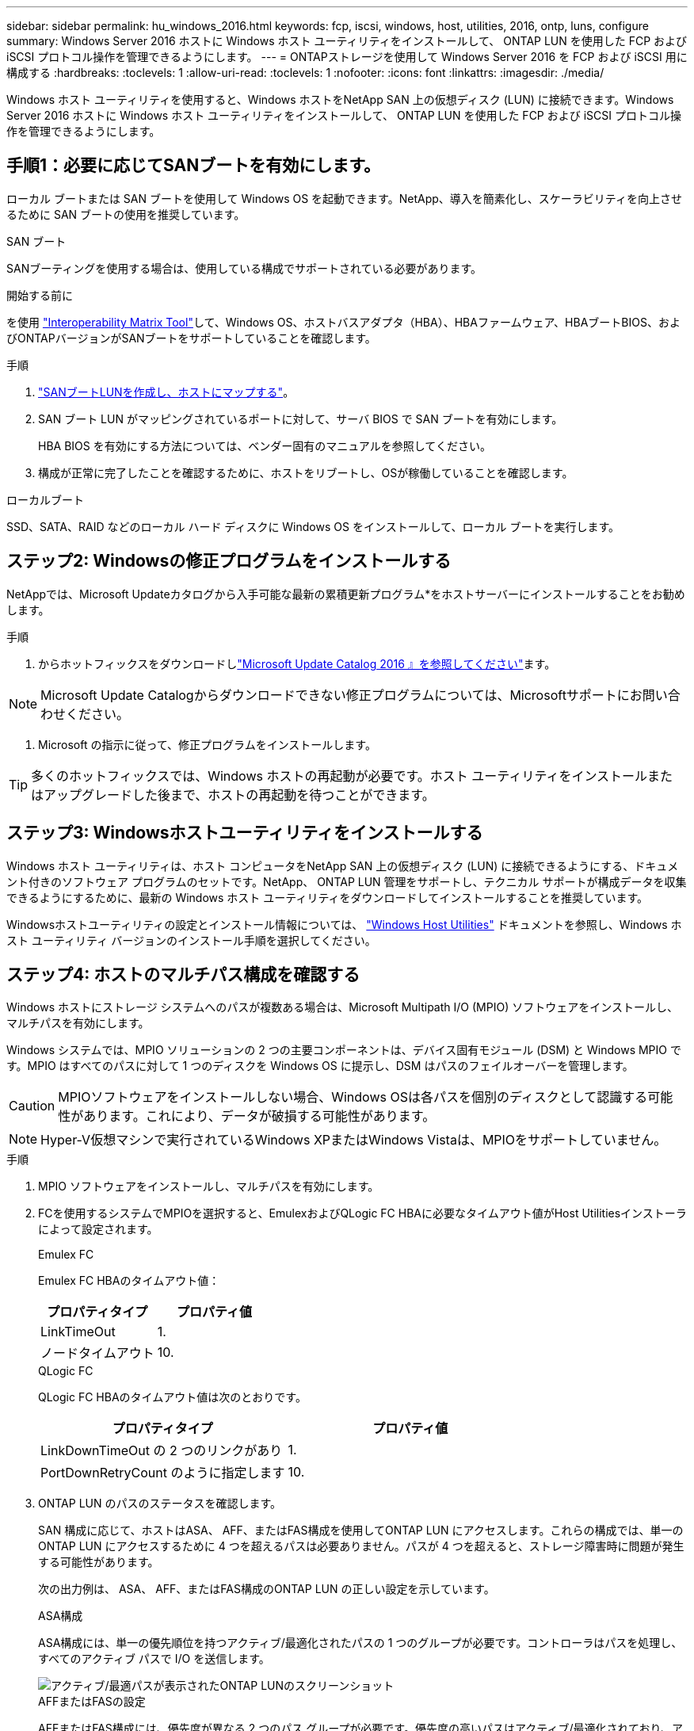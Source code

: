 ---
sidebar: sidebar 
permalink: hu_windows_2016.html 
keywords: fcp, iscsi, windows, host, utilities, 2016, ontp, luns, configure 
summary: Windows Server 2016 ホストに Windows ホスト ユーティリティをインストールして、 ONTAP LUN を使用した FCP および iSCSI プロトコル操作を管理できるようにします。 
---
= ONTAPストレージを使用して Windows Server 2016 を FCP および iSCSI 用に構成する
:hardbreaks:
:toclevels: 1
:allow-uri-read: 
:toclevels: 1
:nofooter: 
:icons: font
:linkattrs: 
:imagesdir: ./media/


[role="lead"]
Windows ホスト ユーティリティを使用すると、Windows ホストをNetApp SAN 上の仮想ディスク (LUN) に接続できます。Windows Server 2016 ホストに Windows ホスト ユーティリティをインストールして、 ONTAP LUN を使用した FCP および iSCSI プロトコル操作を管理できるようにします。



== 手順1：必要に応じてSANブートを有効にします。

ローカル ブートまたは SAN ブートを使用して Windows OS を起動できます。NetApp、導入を簡素化し、スケーラビリティを向上させるために SAN ブートの使用を推奨しています。

[role="tabbed-block"]
====
.SAN ブート
--
SANブーティングを使用する場合は、使用している構成でサポートされている必要があります。

.開始する前に
を使用 https://mysupport.netapp.com/matrix/#welcome["Interoperability Matrix Tool"^]して、Windows OS、ホストバスアダプタ（HBA）、HBAファームウェア、HBAブートBIOS、およびONTAPバージョンがSANブートをサポートしていることを確認します。

.手順
. link:https://docs.netapp.com/us-en/ontap/san-management/index.html["SANブートLUNを作成し、ホストにマップする"^]。
. SAN ブート LUN がマッピングされているポートに対して、サーバ BIOS で SAN ブートを有効にします。
+
HBA BIOS を有効にする方法については、ベンダー固有のマニュアルを参照してください。

. 構成が正常に完了したことを確認するために、ホストをリブートし、OSが稼働していることを確認します。


--
.ローカルブート
--
SSD、SATA、RAID などのローカル ハード ディスクに Windows OS をインストールして、ローカル ブートを実行します。

--
====


== ステップ2: Windowsの修正プログラムをインストールする

NetAppでは、Microsoft Updateカタログから入手可能な最新の累積更新プログラム*をホストサーバーにインストールすることをお勧めします。

.手順
. からホットフィックスをダウンロードしlink:https://www.catalog.update.microsoft.com/Search.aspx?q=Update+Windows+Server+2016["Microsoft Update Catalog 2016 』を参照してください"^]ます。



NOTE: Microsoft Update Catalogからダウンロードできない修正プログラムについては、Microsoftサポートにお問い合わせください。

. Microsoft の指示に従って、修正プログラムをインストールします。



TIP: 多くのホットフィックスでは、Windows ホストの再起動が必要です。ホスト ユーティリティをインストールまたはアップグレードした後まで、ホストの再起動を待つことができます。



== ステップ3: Windowsホストユーティリティをインストールする

Windows ホスト ユーティリティは、ホスト コンピュータをNetApp SAN 上の仮想ディスク (LUN) に接続できるようにする、ドキュメント付きのソフトウェア プログラムのセットです。NetApp、 ONTAP LUN 管理をサポートし、テクニカル サポートが構成データを収集できるようにするために、最新の Windows ホスト ユーティリティをダウンロードしてインストールすることを推奨しています。

Windowsホストユーティリティの設定とインストール情報については、 link:https://docs.netapp.com/us-en/ontap-sanhost/hu_wuhu_71_rn.html["Windows Host Utilities"] ドキュメントを参照し、Windows ホスト ユーティリティ バージョンのインストール手順を選択してください。



== ステップ4: ホストのマルチパス構成を確認する

Windows ホストにストレージ システムへのパスが複数ある場合は、Microsoft Multipath I/O (MPIO) ソフトウェアをインストールし、マルチパスを有効にします。

Windows システムでは、MPIO ソリューションの 2 つの主要コンポーネントは、デバイス固有モジュール (DSM) と Windows MPIO です。MPIO はすべてのパスに対して 1 つのディスクを Windows OS に提示し、DSM はパスのフェイルオーバーを管理します。


CAUTION: MPIOソフトウェアをインストールしない場合、Windows OSは各パスを個別のディスクとして認識する可能性があります。これにより、データが破損する可能性があります。


NOTE: Hyper-V仮想マシンで実行されているWindows XPまたはWindows Vistaは、MPIOをサポートしていません。

.手順
. MPIO ソフトウェアをインストールし、マルチパスを有効にします。
. FCを使用するシステムでMPIOを選択すると、EmulexおよびQLogic FC HBAに必要なタイムアウト値がHost Utilitiesインストーラによって設定されます。
+
[role="tabbed-block"]
====
.Emulex FC
--
Emulex FC HBAのタイムアウト値：

[cols="2*"]
|===
| プロパティタイプ | プロパティ値 


| LinkTimeOut | 1. 


| ノードタイムアウト | 10. 
|===
--
.QLogic FC
--
QLogic FC HBAのタイムアウト値は次のとおりです。

[cols="2*"]
|===
| プロパティタイプ | プロパティ値 


| LinkDownTimeOut の 2 つのリンクがあり | 1. 


| PortDownRetryCount のように指定します | 10. 
|===
--
====
. ONTAP LUN のパスのステータスを確認します。
+
SAN 構成に応じて、ホストはASA、 AFF、またはFAS構成を使用してONTAP LUN にアクセスします。これらの構成では、単一のONTAP LUN にアクセスするために 4 つを超えるパスは必要ありません。パスが 4 つを超えると、ストレージ障害時に問題が発生する可能性があります。

+
次の出力例は、 ASA、 AFF、またはFAS構成のONTAP LUN の正しい設定を示しています。

+
[role="tabbed-block"]
====
.ASA構成
--
ASA構成には、単一の優先順位を持つアクティブ/最適化されたパスの 1 つのグループが必要です。コントローラはパスを処理し、すべてのアクティブ パスで I/O を送信します。

image::asa.png[アクティブ/最適パスが表示されたONTAP LUNのスクリーンショット]

--
.AFFまたはFASの設定
--
AFFまたはFAS構成には、優先度が異なる 2 つのパス グループが必要です。優先度の高いパスはアクティブ/最適化されており、アグリゲートが配置されているコントローラによってサービスされます。優先度の低いパスは別のコントローラからサービスされます。これらはアクティブですが最適化されておらず、最適化されたパスが利用できない場合にのみ使用されます。

image::nonasa.png[2つのアクティブ/最適パスと2つのアクティブ/非最適パスを含むONTAP LUNのスクリーンショット]

--
====




== ステップ5: 既知の問題を確認する

既知の問題はありません。



== 次の手順

link:hu_wuhu_hba_settings.html["Windowsホストユーティリティのレジストリ設定について学ぶ"]。
